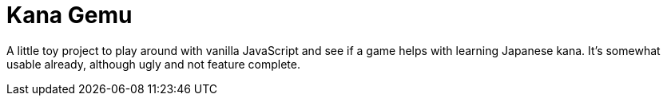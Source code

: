= Kana Gemu

A little toy project to play around with vanilla JavaScript and see if a game
helps with learning Japanese kana.
It's somewhat usable already, although ugly and not feature complete.
